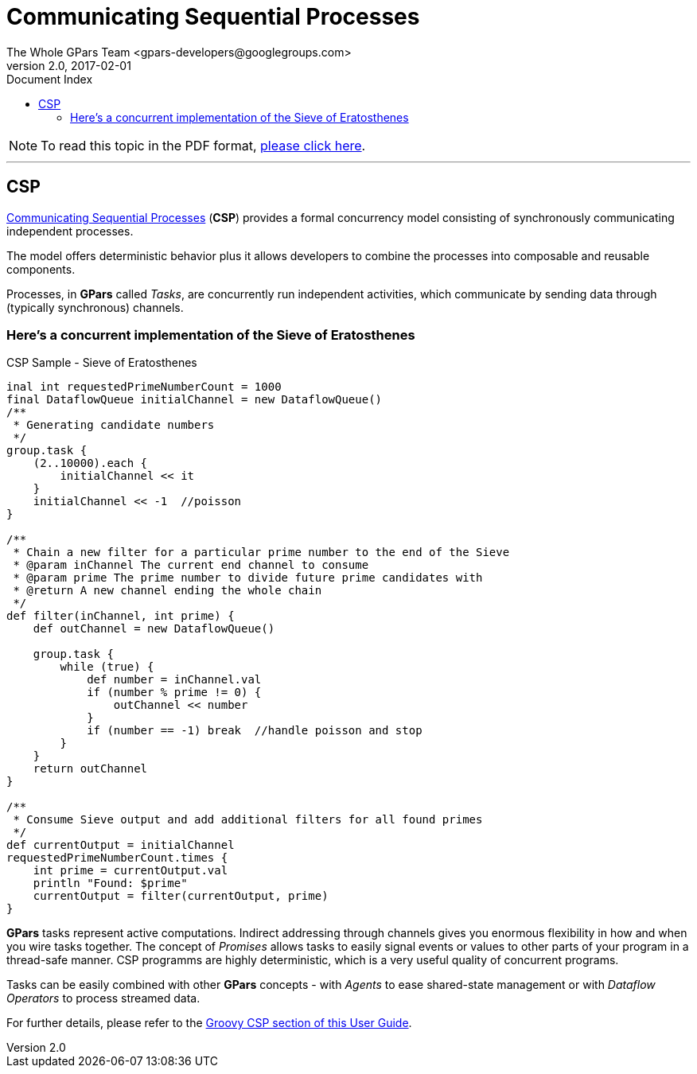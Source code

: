 = GPars - Groovy Parallel Systems
The Whole GPars Team <gpars-developers@googlegroups.com>
v2.0, 2017-02-01
:linkattrs:
:linkcss:
:toc: right
:toc-title: Document Index
:icons: font
:source-highlighter: coderay
:docslink: http://gpars.org/[GPars Documentation]
:description: GPars is a multi-paradigm concurrency framework offering several mutually cooperating high-level concurrency abstractions.
:doctitle: Communicating Sequential Processes

NOTE: To read this topic in the PDF format, link:CSP.pdf[please click here].

''''


== CSP

http://en.wikipedia.org/wiki/Communicating_sequential_processes[Communicating Sequential Processes] (*CSP*) provides a formal concurrency model consisting of synchronously communicating independent processes. 

The model offers deterministic behavior plus it allows developers to combine the processes into composable and reusable components.

Processes, in *GPars* called _Tasks_, are concurrently run independent activities, which communicate by sending data through (typically synchronous) channels.

=== Here's a concurrent implementation of the Sieve of Eratosthenes

.CSP Sample - Sieve of Eratosthenes
[source,groovy,linenums]
----
inal int requestedPrimeNumberCount = 1000
final DataflowQueue initialChannel = new DataflowQueue()
/**
 * Generating candidate numbers
 */
group.task {
    (2..10000).each {
        initialChannel << it
    }
    initialChannel << -1  //poisson
}

/**
 * Chain a new filter for a particular prime number to the end of the Sieve
 * @param inChannel The current end channel to consume
 * @param prime The prime number to divide future prime candidates with
 * @return A new channel ending the whole chain
 */
def filter(inChannel, int prime) {
    def outChannel = new DataflowQueue()

    group.task {
        while (true) {
            def number = inChannel.val
            if (number % prime != 0) {
                outChannel << number
            }
            if (number == -1) break  //handle poisson and stop
        }
    }
    return outChannel
}

/**
 * Consume Sieve output and add additional filters for all found primes
 */
def currentOutput = initialChannel
requestedPrimeNumberCount.times {
    int prime = currentOutput.val
    println "Found: $prime"
    currentOutput = filter(currentOutput, prime)
}
----

*GPars* tasks represent active computations. Indirect addressing through channels gives you enormous flexibility in how and when you wire tasks together. The concept of _Promises_ allows tasks to easily signal events or values to other parts of your program in a thread-safe manner. CSP programms are highly deterministic, which is a very useful quality of concurrent
programs.

Tasks can be easily combined with other *GPars* concepts - with _Agents_ to ease shared-state management or with _Dataflow Operators_ to process streamed data.

For further details, please refer to the link:./CSP.html[Groovy CSP section of this User Guide].
